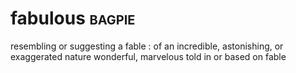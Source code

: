* fabulous :bagpie:
resembling or suggesting a fable : of an incredible, astonishing, or exaggerated nature
wonderful, marvelous
told in or based on fable

